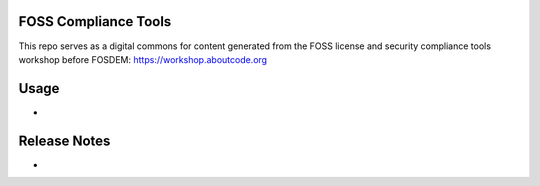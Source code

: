 FOSS Compliance Tools
================================

This repo serves as a digital commons for content generated from the FOSS license and security compliance tools workshop before FOSDEM: https://workshop.aboutcode.org


Usage
=====

-


Release Notes
=============

-  
